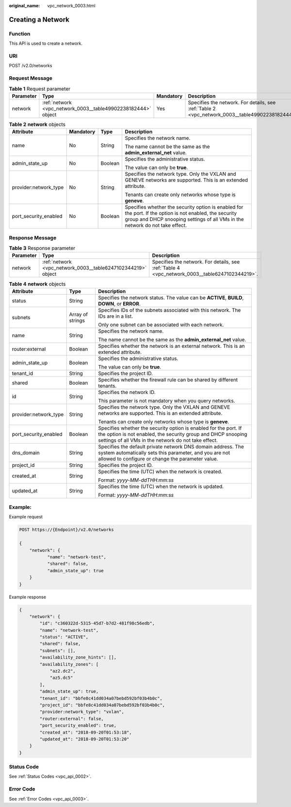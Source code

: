 :original_name: vpc_network_0003.html

.. _vpc_network_0003:

Creating a Network
==================

Function
--------

This API is used to create a network.

URI
---

POST /v2.0/networks

Request Message
---------------

.. table:: **Table 1** Request parameter

   +-----------+---------------------------------------------------------------+-----------+-------------------------------------------------------------------------------------------------+
   | Parameter | Type                                                          | Mandatory | Description                                                                                     |
   +===========+===============================================================+===========+=================================================================================================+
   | network   | :ref:`network <vpc_network_0003__table49902238182444>` object | Yes       | Specifies the network. For details, see :ref:`Table 2 <vpc_network_0003__table49902238182444>`. |
   +-----------+---------------------------------------------------------------+-----------+-------------------------------------------------------------------------------------------------+

.. _vpc_network_0003__table49902238182444:

.. table:: **Table 2** **network** objects

   +-----------------------+-----------------+-----------------+------------------------------------------------------------------------------------------------------------------------------------------------------------------------------------------+
   | Attribute             | Mandatory       | Type            | Description                                                                                                                                                                              |
   +=======================+=================+=================+==========================================================================================================================================================================================+
   | name                  | No              | String          | Specifies the network name.                                                                                                                                                              |
   |                       |                 |                 |                                                                                                                                                                                          |
   |                       |                 |                 | The name cannot be the same as the **admin_external_net** value.                                                                                                                         |
   +-----------------------+-----------------+-----------------+------------------------------------------------------------------------------------------------------------------------------------------------------------------------------------------+
   | admin_state_up        | No              | Boolean         | Specifies the administrative status.                                                                                                                                                     |
   |                       |                 |                 |                                                                                                                                                                                          |
   |                       |                 |                 | The value can only be **true**.                                                                                                                                                          |
   +-----------------------+-----------------+-----------------+------------------------------------------------------------------------------------------------------------------------------------------------------------------------------------------+
   | provider:network_type | No              | String          | Specifies the network type. Only the VXLAN and GENEVE networks are supported. This is an extended attribute.                                                                             |
   |                       |                 |                 |                                                                                                                                                                                          |
   |                       |                 |                 | Tenants can create only networks whose type is **geneve**.                                                                                                                               |
   +-----------------------+-----------------+-----------------+------------------------------------------------------------------------------------------------------------------------------------------------------------------------------------------+
   | port_security_enabled | No              | Boolean         | Specifies whether the security option is enabled for the port. If the option is not enabled, the security group and DHCP snooping settings of all VMs in the network do not take effect. |
   +-----------------------+-----------------+-----------------+------------------------------------------------------------------------------------------------------------------------------------------------------------------------------------------+

Response Message
----------------

.. table:: **Table 3** Response parameter

   +-----------+--------------------------------------------------------------+------------------------------------------------------------------------------------------------+
   | Parameter | Type                                                         | Description                                                                                    |
   +===========+==============================================================+================================================================================================+
   | network   | :ref:`network <vpc_network_0003__table6247102344219>` object | Specifies the network. For details, see :ref:`Table 4 <vpc_network_0003__table6247102344219>`. |
   +-----------+--------------------------------------------------------------+------------------------------------------------------------------------------------------------+

.. _vpc_network_0003__table6247102344219:

.. table:: **Table 4** **network** objects

   +-----------------------+-----------------------+------------------------------------------------------------------------------------------------------------------------------------------------------------------------------------------+
   | Attribute             | Type                  | Description                                                                                                                                                                              |
   +=======================+=======================+==========================================================================================================================================================================================+
   | status                | String                | Specifies the network status. The value can be **ACTIVE**, **BUILD**, **DOWN**, or **ERROR**.                                                                                            |
   +-----------------------+-----------------------+------------------------------------------------------------------------------------------------------------------------------------------------------------------------------------------+
   | subnets               | Array of strings      | Specifies IDs of the subnets associated with this network. The IDs are in a list.                                                                                                        |
   |                       |                       |                                                                                                                                                                                          |
   |                       |                       | Only one subnet can be associated with each network.                                                                                                                                     |
   +-----------------------+-----------------------+------------------------------------------------------------------------------------------------------------------------------------------------------------------------------------------+
   | name                  | String                | Specifies the network name.                                                                                                                                                              |
   |                       |                       |                                                                                                                                                                                          |
   |                       |                       | The name cannot be the same as the **admin_external_net** value.                                                                                                                         |
   +-----------------------+-----------------------+------------------------------------------------------------------------------------------------------------------------------------------------------------------------------------------+
   | router:external       | Boolean               | Specifies whether the network is an external network. This is an extended attribute.                                                                                                     |
   +-----------------------+-----------------------+------------------------------------------------------------------------------------------------------------------------------------------------------------------------------------------+
   | admin_state_up        | Boolean               | Specifies the administrative status.                                                                                                                                                     |
   |                       |                       |                                                                                                                                                                                          |
   |                       |                       | The value can only be **true**.                                                                                                                                                          |
   +-----------------------+-----------------------+------------------------------------------------------------------------------------------------------------------------------------------------------------------------------------------+
   | tenant_id             | String                | Specifies the project ID.                                                                                                                                                                |
   +-----------------------+-----------------------+------------------------------------------------------------------------------------------------------------------------------------------------------------------------------------------+
   | shared                | Boolean               | Specifies whether the firewall rule can be shared by different tenants.                                                                                                                  |
   +-----------------------+-----------------------+------------------------------------------------------------------------------------------------------------------------------------------------------------------------------------------+
   | id                    | String                | Specifies the network ID.                                                                                                                                                                |
   |                       |                       |                                                                                                                                                                                          |
   |                       |                       | This parameter is not mandatory when you query networks.                                                                                                                                 |
   +-----------------------+-----------------------+------------------------------------------------------------------------------------------------------------------------------------------------------------------------------------------+
   | provider:network_type | String                | Specifies the network type. Only the VXLAN and GENEVE networks are supported. This is an extended attribute.                                                                             |
   |                       |                       |                                                                                                                                                                                          |
   |                       |                       | Tenants can create only networks whose type is **geneve**.                                                                                                                               |
   +-----------------------+-----------------------+------------------------------------------------------------------------------------------------------------------------------------------------------------------------------------------+
   | port_security_enabled | Boolean               | Specifies whether the security option is enabled for the port. If the option is not enabled, the security group and DHCP snooping settings of all VMs in the network do not take effect. |
   +-----------------------+-----------------------+------------------------------------------------------------------------------------------------------------------------------------------------------------------------------------------+
   | dns_domain            | String                | Specifies the default private network DNS domain address. The system automatically sets this parameter, and you are not allowed to configure or change the parameter value.              |
   +-----------------------+-----------------------+------------------------------------------------------------------------------------------------------------------------------------------------------------------------------------------+
   | project_id            | String                | Specifies the project ID.                                                                                                                                                                |
   +-----------------------+-----------------------+------------------------------------------------------------------------------------------------------------------------------------------------------------------------------------------+
   | created_at            | String                | Specifies the time (UTC) when the network is created.                                                                                                                                    |
   |                       |                       |                                                                                                                                                                                          |
   |                       |                       | Format: *yyyy-MM-ddTHH:mm:ss*                                                                                                                                                            |
   +-----------------------+-----------------------+------------------------------------------------------------------------------------------------------------------------------------------------------------------------------------------+
   | updated_at            | String                | Specifies the time (UTC) when the network is updated.                                                                                                                                    |
   |                       |                       |                                                                                                                                                                                          |
   |                       |                       | Format: *yyyy-MM-ddTHH:mm:ss*                                                                                                                                                            |
   +-----------------------+-----------------------+------------------------------------------------------------------------------------------------------------------------------------------------------------------------------------------+

Example:
--------

Example request

.. code-block:: text

   POST https://{Endpoint}/v2.0/networks

   {
       "network": {
              "name": "network-test",
              "shared": false,
              "admin_state_up": true
       }
   }

Example response

.. code-block::

   {
       "network": {
           "id": "c360322d-5315-45d7-b7d2-481f98c56edb",
           "name": "network-test",
           "status": "ACTIVE",
           "shared": false,
           "subnets": [],
           "availability_zone_hints": [],
           "availability_zones": [
               "az2.dc2",
               "az5.dc5"
           ],
           "admin_state_up": true,
           "tenant_id": "bbfe8c41dd034a07bebd592bf03b4b0c",
           "project_id": "bbfe8c41dd034a07bebd592bf03b4b0c",
           "provider:network_type": "vxlan",
           "router:external": false,
           "port_security_enabled": true,
           "created_at": "2018-09-20T01:53:18",
           "updated_at": "2018-09-20T01:53:20"
       }
   }

Status Code
-----------

See :ref:`Status Codes <vpc_api_0002>`.

Error Code
----------

See :ref:`Error Codes <vpc_api_0003>`.
